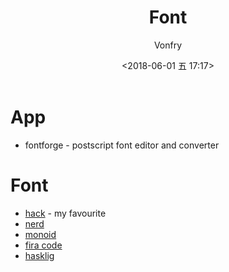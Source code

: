 #+TITLE: Font
#+AUTHOR: Vonfry
#+DATE: <2018-06-01 五 17:17>

* App
 - fontforge - postscript font editor and converter

* Font
  - [[https://github.com/source-foundry/Hack][hack]] - my favourite
  - [[https://github.com/ryanoasis/nerd-fonts][nerd]]
  - [[https://github.com/larsenwork/monoid][monoid]]
  - [[https://github.com/tonsky/FiraCode][fira code]]
  - [[https://github.com/i-tu/Hasklig][hasklig]]

